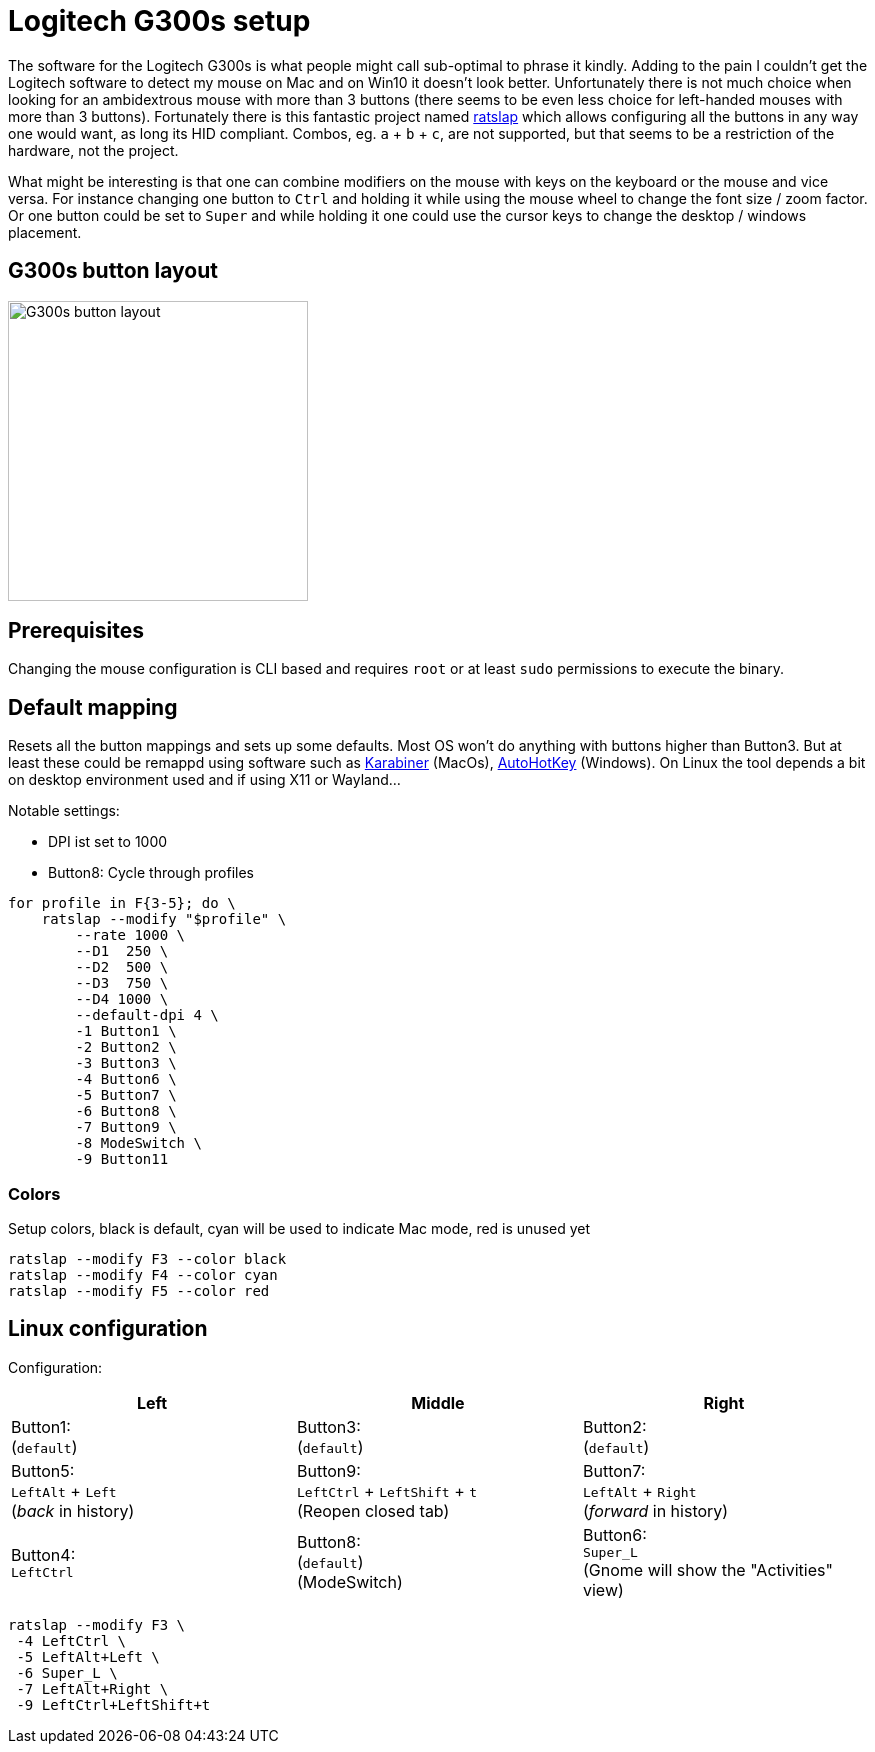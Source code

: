 = Logitech G300s setup

The software for the Logitech G300s is what people might call sub-optimal to phrase it kindly.
Adding to the pain I couldn't get the Logitech software to detect my mouse on Mac and on Win10 it doesn't look better.
Unfortunately there is not much choice when looking for an ambidextrous mouse with more than 3 buttons (there seems to be even less choice for left-handed mouses with more than 3 buttons).
Fortunately there is this fantastic project named https://github.com/krayon/ratslap[ratslap] which allows configuring all the buttons in any way one would want, as long its HID compliant.
Combos, eg. `a` + `b` + `c`, are not supported, but that seems to be a restriction of the hardware, not the project.

What might be interesting is that one can combine modifiers on the mouse with keys on the keyboard or the mouse and vice versa.
For instance changing one button to `Ctrl` and holding it while using the mouse wheel to change the font size / zoom factor.
Or one button could be set to `Super` and while holding it one could use the cursor keys to change the desktop / windows placement.

== G300s button layout

image::doc/g300s-schematics.png[G300s button layout, 300]

== Prerequisites

Changing the mouse configuration is CLI based and requires `root` or at least `sudo` permissions to execute the binary.

== Default mapping

Resets all the button mappings and sets up some defaults.
Most OS won't do anything with buttons higher than Button3.
But at least these could be remappd using software such as https://karabiner-elements.pqrs.org/[Karabiner] (MacOs), https://www.autohotkey.com/[AutoHotKey] (Windows).
On Linux the tool depends a bit on desktop environment used and if using X11 or Wayland...

Notable settings:

* DPI ist set to 1000
* Button8: Cycle through profiles

[source,bash]
----
for profile in F{3-5}; do \
    ratslap --modify "$profile" \
        --rate 1000 \
        --D1  250 \
        --D2  500 \
        --D3  750 \
        --D4 1000 \
        --default-dpi 4 \
        -1 Button1 \
        -2 Button2 \
        -3 Button3 \
        -4 Button6 \
        -5 Button7 \
        -6 Button8 \
        -7 Button9 \
        -8 ModeSwitch \
        -9 Button11
----

=== Colors

Setup colors, black is default, cyan will be used to indicate Mac mode, red is unused yet
[source,bash]
----
ratslap --modify F3 --color black
ratslap --modify F4 --color cyan
ratslap --modify F5 --color red
----

== Linux configuration

Configuration:

[%header,cols="^,^,^"]
|===
|Left|Middle|Right
|Button1: +
(`default`)
|Button3: +
(`default`)
|Button2: +
(`default`)

|Button5: +
`LeftAlt` + `Left` +
(_back_ in history)
|Button9: +
`LeftCtrl` + `LeftShift` + `t` +
(Reopen closed tab)
|Button7: +
`LeftAlt` + `Right` +
(_forward_ in history)

|Button4: +
`LeftCtrl`
|Button8: +
(`default`) +
(ModeSwitch)
|Button6: +
`Super_L` +
(Gnome will show the "Activities" view)
|===

[source,bash]
----
ratslap --modify F3 \
 -4 LeftCtrl \
 -5 LeftAlt+Left \
 -6 Super_L \
 -7 LeftAlt+Right \
 -9 LeftCtrl+LeftShift+t
----

